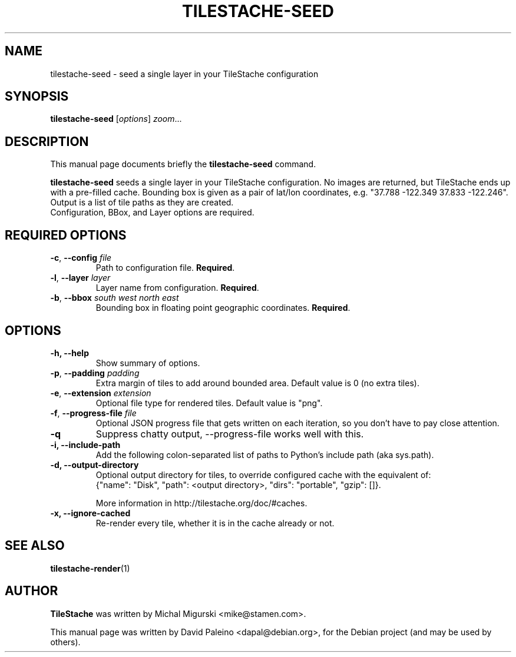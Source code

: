 .TH TILESTACHE-SEED 1 "Nov 10, 2010"
.SH NAME
tilestache-seed \- seed a single layer in your TileStache configuration
.SH SYNOPSIS
.B tilestache-seed
.RI [ options ] " zoom" ...
.SH DESCRIPTION
This manual page documents briefly the \fBtilestache-seed\fR command.
.PP
\fBtilestache-seed\fR seeds a single layer in your TileStache configuration.
No images are returned, but TileStache ends up with a pre-filled cache.
Bounding box is given as a pair of lat/lon coordinates, e.g. "37.788
\-122.349 37.833 \-122.246". Output is a list of tile paths as they are
created.
.br
Configuration, BBox, and Layer options are required.
.SH REQUIRED OPTIONS
.TP
\fB\-c\fR, \fB\-\-config\fR \fIfile\fR
Path to configuration file. \fBRequired\fR.
.TP
\fB-l\fR, \fB\-\-layer\fR \fIlayer\fR
Layer name from configuration. \fBRequired\fR.
.TP
\fB-b\fR, \fB\-\-bbox\fR \fIsouth\fR \fIwest\fR \fInorth\fR \fIeast\fR
Bounding box in floating point geographic coordinates. \fBRequired\fR.
.SH OPTIONS
.TP
.B \-h, \-\-help
Show summary of options.
.TP
\fB-p\fR, \fB\-\-padding\fR \fIpadding\fR
Extra margin of tiles to add around bounded area. Default value is 0 (no extra tiles).
.TP
\fB-e\fR, \fB\-\-extension\fR \fIextension\fR
Optional file type for rendered tiles. Default value is "png".
.TP
\fB-f\fR, \fB\-\-progress-file\fR \fIfile\fR
Optional JSON progress file that gets written on each iteration, so you don't have to pay close attention.
.TP
.B \-q
Suppress chatty output, \-\-progress-file works well with this.
.TP
.B \-i, \-\-include-path
Add the following colon-separated list of paths to Python's include path (aka sys.path).
.TP
.B \-d, \-\-output-directory
Optional output directory for tiles, to override configured cache with the equivalent of:
    {"name": "Disk", "path": <output directory>, "dirs": "portable", "gzip": []}.

More information in http://tilestache.org/doc/#caches.
.TP
.B \-x, \-\-ignore-cached
Re-render every tile, whether it is in the cache already or not.
.SH SEE ALSO
.BR tilestache-render (1)
.SH AUTHOR
\fBTileStache\fR was written by Michal Migurski <mike@stamen.com>.
.PP
This manual page was written by David Paleino <dapal@debian.org>,
for the Debian project (and may be used by others).

